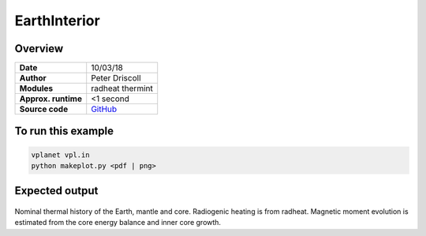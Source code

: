 EarthInterior
==========


Overview
--------

===================   ============
**Date**              10/03/18
**Author**            Peter Driscoll
**Modules**           radheat thermint
**Approx. runtime**   <1 second
**Source code**       `GitHub <https://github.com/VirtualPlanetaryLaboratory/vplanet-private/tree/master/examples/EarthInterior>`_
===================   ============



To run this example
-------------------

.. code-block:: bash

   vplanet vpl.in
   python makeplot.py <pdf | png>


Expected output
---------------

.. figure:: earthinterior1.png
.. figure:: earthinterior2.png
   :width: 600px
   :align: center

Nominal thermal history of the Earth, mantle and core.  Radiogenic
heating is from radheat. Magnetic moment evolution is estimated from
the core energy balance and inner core growth.
